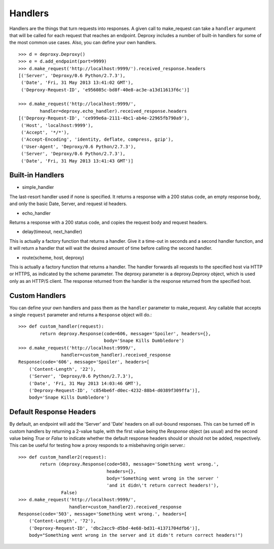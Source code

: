 ==========
 Handlers
==========

Handlers are the things that turn requests into responses. A given call to
make_request can take a ``handler`` argument that will be called for each
request that reaches an endpoint. Deproxy includes a number of built-in
handlers for some of the most common use cases. Also, you can define your own
handlers.
::

    >>> d = deproxy.Deproxy()
    >>> e = d.add_endpoint(port=9999)
    >>> d.make_request('http://localhost:9999/').received_response.headers
    [('Server', 'Deproxy/0.6 Python/2.7.3'),
     ('Date', 'Fri, 31 May 2013 13:41:02 GMT'),
     ('Deproxy-Request-ID', 'e956085c-bd8f-40e8-ac3e-a13d11613f6c')]

    >>> d.make_request('http://localhost:9999/',
            handler=deproxy.echo_handler).received_response.headers
    [('Deproxy-Request-ID', 'ce999e6a-2111-4bc1-ab4e-22965fb790a9'),
     ('Host', 'localhost:9999'),
     ('Accept', '*/*'),
     ('Accept-Encoding', 'identity, deflate, compress, gzip'),
     ('User-Agent', 'Deproxy/0.6 Python/2.7.3'),
     ('Server', 'Deproxy/0.6 Python/2.7.3'),
     ('Date', 'Fri, 31 May 2013 13:41:43 GMT')]

Built-in Handlers
=================

- simple_handler
The last-resort handler used if none is specified. It returns a response with a
200 status code, an empty response body, and only the basic Date, Server, and
request id headers.

- echo_handler
Returns a response with a 200 status code, and copies the request body and
request headers.

- delay(timeout, next_handler)
This is actually a factory function that returns a handler. Give it a time-out
in seconds and a second handler function, and it will return a handler that
will wait the desired amount of time before calling the second handler.

- route(scheme, host, deproxy)
This is actually a factory function that returns a handler. The handler
forwards all requests to the specified host via HTTP or HTTPS, as indicated by
the scheme parameter. The deproxy parameter is a deproxy.Deproxy object, which
is used only as an HTTP/S client. The response returned from the handler is the
response returned from the specified host.

Custom Handlers
===============

You can define your own handlers and pass them as the ``handler`` parameter to
make_request. Any callable that accepts a single ``request`` parameter and
returns a ``Response`` object will do.::
    >>> def custom_handler(request):
            return deproxy.Response(code=606, message='Spoiler', headers={},
                                    body='Snape Kills Dumbledore')
    >>> d.make_request('http://localhost:9999/',
                    handler=custom_handler).received_response
    Response(code='606', message='Spoiler', headers=[
        ('Content-Length', '22'),
        ('Server', 'Deproxy/0.6 Python/2.7.3'),
        ('Date', 'Fri, 31 May 2013 14:03:46 GMT'),
        ('Deproxy-Request-ID', 'c854be6f-d0ec-4232-88b4-d0389f309ffa')],
        body='Snape Kills Dumbledore')

Default Response Headers
========================

By default, an endpoint will add the 'Server' and 'Date' headers on all
out-bound responses. This can be turned off in custom handlers by returning a
2-value tuple, with the first value being the `Response` object (as usual) and
the second value being `True` or `False` to indicate whether the default
response headers should or should not be added, respectively. This can be
useful for testing how a proxy responds to a misbehaving origin server.::

    >>> def custom_handler2(request):
            return (deproxy.Response(code=503, message='Something went wrong.',
                                     headers={},
                                     body='Something went wrong in the server '
                                     'and it didn\'t return correct headers!'),
                    False)
    >>> d.make_request('http://localhost:9999/',
                       handler=custom_handler2).received_response
    Response(code='503', message='Something went wrong.', headers=[
        ('Content-Length', '72'),
        ('Deproxy-Request-ID', 'dbc2acc9-d5bd-4e68-bd31-41371704dfb6')],
        body="Something went wrong in the server and it didn't return correct headers!")
